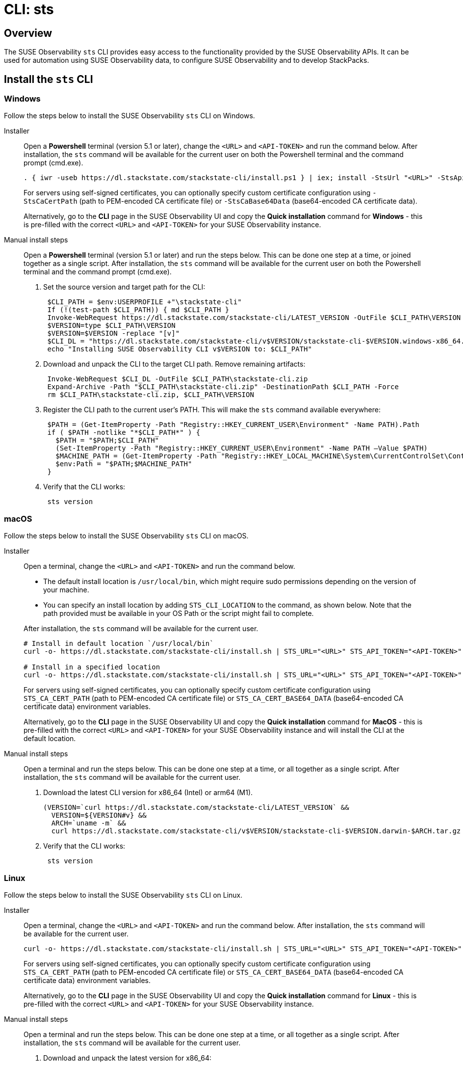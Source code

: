 = CLI: sts
:description: SUSE Observability

== Overview

The SUSE Observability `sts` CLI provides easy access to the functionality provided by the SUSE Observability APIs. It can be used for automation using SUSE Observability data, to configure SUSE Observability and to develop StackPacks.

== Install the `sts` CLI

=== Windows

Follow the steps below to install the SUSE Observability `sts` CLI on Windows.

[tabs]
====
Installer::
+
--

Open a *Powershell* terminal (version 5.1 or later), change the `<URL>` and `<API-TOKEN>` and run the command below. After installation, the `sts` command will be available for the current user on both the Powershell terminal and the command prompt (cmd.exe).

[,powershell]
----
. { iwr -useb https://dl.stackstate.com/stackstate-cli/install.ps1 } | iex; install -StsUrl "<URL>" -StsApiToken "<API-TOKEN>"
----

For servers using self-signed certificates, you can optionally specify custom certificate configuration using `-StsCaCertPath` (path to PEM-encoded CA certificate file) or `-StsCaBase64Data` (base64-encoded CA certificate data).

Alternatively, go to the *CLI* page in the SUSE Observability UI and copy the *Quick installation* command for *Windows* - this is pre-filled with the correct `<URL>` and `<API-TOKEN>` for your SUSE Observability instance.

--
Manual install steps::
+
--

Open a *Powershell* terminal (version 5.1 or later) and run the steps below. This can be done one step at a time, or joined together as a single script. After installation, the `sts` command will be available for the current user on both the Powershell terminal and the command prompt (cmd.exe).

. Set the source version and target path for the CLI:
+
[,powershell]
----
 $CLI_PATH = $env:USERPROFILE +"\stackstate-cli"
 If (!(test-path $CLI_PATH)) { md $CLI_PATH }
 Invoke-WebRequest https://dl.stackstate.com/stackstate-cli/LATEST_VERSION -OutFile $CLI_PATH\VERSION
 $VERSION=type $CLI_PATH\VERSION
 $VERSION=$VERSION -replace "[v]"
 $CLI_DL = "https://dl.stackstate.com/stackstate-cli/v$VERSION/stackstate-cli-$VERSION.windows-x86_64.zip"
 echo "Installing SUSE Observability CLI v$VERSION to: $CLI_PATH"
----

. Download and unpack the CLI to the target CLI path. Remove remaining artifacts:
+
[,powershell]
----
 Invoke-WebRequest $CLI_DL -OutFile $CLI_PATH\stackstate-cli.zip
 Expand-Archive -Path "$CLI_PATH\stackstate-cli.zip" -DestinationPath $CLI_PATH -Force
 rm $CLI_PATH\stackstate-cli.zip, $CLI_PATH\VERSION
----

. Register the CLI path to the current user's PATH. This will make the `sts` command available everywhere:
+
[,powershell]
----
 $PATH = (Get-ItemProperty -Path "Registry::HKEY_CURRENT_USER\Environment" -Name PATH).Path
 if ( $PATH -notlike "*$CLI_PATH*" ) {
   $PATH = "$PATH;$CLI_PATH"
   (Set-ItemProperty -Path "Registry::HKEY_CURRENT_USER\Environment" -Name PATH –Value $PATH)
   $MACHINE_PATH = (Get-ItemProperty -Path "Registry::HKEY_LOCAL_MACHINE\System\CurrentControlSet\Control\Session Manager\Environment" -Name PATH).path
   $env:Path = "$PATH;$MACHINE_PATH"
 }
----

. Verify that the CLI works:
+
[,powershell]
----
 sts version
----

--
====

=== macOS

Follow the steps below to install the SUSE Observability `sts` CLI on macOS.

[tabs]
====
Installer::
+
--
Open a terminal, change the `<URL>` and `<API-TOKEN>` and run the command below.

* The default install location is `/usr/local/bin`,  which might require sudo permissions depending on the version of your machine.
* You can specify an install location by adding `STS_CLI_LOCATION` to the command, as shown below. Note that the path provided must be available in your OS Path or the script might fail to complete.

After installation, the `sts` command will be available for the current user.

[,bash]
----
# Install in default location `/usr/local/bin`
curl -o- https://dl.stackstate.com/stackstate-cli/install.sh | STS_URL="<URL>" STS_API_TOKEN="<API-TOKEN>" bash

# Install in a specified location
curl -o- https://dl.stackstate.com/stackstate-cli/install.sh | STS_URL="<URL>" STS_API_TOKEN="<API-TOKEN>" STS_CLI_LOCATION="<INSTALL-PATH>" bash
----

For servers using self-signed certificates, you can optionally specify custom certificate configuration using `STS_CA_CERT_PATH` (path to PEM-encoded CA certificate file) or `STS_CA_CERT_BASE64_DATA` (base64-encoded CA certificate data) environment variables.

Alternatively, go to the *CLI* page in the SUSE Observability UI and copy the *Quick installation* command for *MacOS* - this is pre-filled with the correct `<URL>` and `<API-TOKEN>` for your SUSE Observability instance and will install the CLI at the default location.

--

Manual install steps::
+
--
Open a terminal and run the steps below. This can be done one step at a time, or all together as a single script. After installation, the `sts` command will be available for the current user.

. Download the latest CLI version for x86_64 (Intel) or arm64 (M1).
+
[,bash]
----
(VERSION=`curl https://dl.stackstate.com/stackstate-cli/LATEST_VERSION` &&
  VERSION=${VERSION#v} &&
  ARCH=`uname -m` &&
  curl https://dl.stackstate.com/stackstate-cli/v$VERSION/stackstate-cli-$VERSION.darwin-$ARCH.tar.gz | tar xz --directory /usr/local/bin)
----

. Verify that the CLI works:
+
[,bash]
----
 sts version
----

--
====

=== Linux

Follow the steps below to install the SUSE Observability `sts` CLI on Linux.

[tabs]
====
Installer::
+
--
Open a terminal, change the `<URL>` and `<API-TOKEN>` and run the command below. After installation, the `sts` command will be available for the current user.

[,bash]
----
curl -o- https://dl.stackstate.com/stackstate-cli/install.sh | STS_URL="<URL>" STS_API_TOKEN="<API-TOKEN>" bash
----

For servers using self-signed certificates, you can optionally specify custom certificate configuration using `STS_CA_CERT_PATH` (path to PEM-encoded CA certificate file) or `STS_CA_CERT_BASE64_DATA` (base64-encoded CA certificate data) environment variables.

Alternatively, go to the *CLI* page in the SUSE Observability UI and copy the *Quick installation* command for *Linux* - this is pre-filled with the correct `<URL>` and `<API-TOKEN>` for your SUSE Observability instance.

--

Manual install steps::
+
--
Open a terminal and run the steps below. This can be done one step at a time, or all together as a single script. After installation, the `sts` command will be available for the current user.

. Download and unpack the latest version for x86_64:
+
[,bash]
----
(VERSION=`curl https://dl.stackstate.com/stackstate-cli/LATEST_VERSION` && VERSION=${VERSION#v} &&
curl https://dl.stackstate.com/stackstate-cli/v$VERSION/stackstate-cli-$VERSION.linux-x86_64.tar.gz | tar xz --directory /usr/local/bin)
----

. Verify that the CLI works:
+
[,bash]
----
 sts version
----

--
====

=== Docker

To run the latest version of the CLI using Docker execute:

[,bash]
----
docker run stackstate/stackstate-cli2
----

Alternatively, go to the *CLI* page in the SUSE Observability UI and copy the *Quick installation* command for *Docker* - this is pre-filled with the correct `<URL>` and `<API-TOKEN>` required to configure the CLI for your SUSE Observability instance.

You can now run CLI commands by adding appending them to the end of the `docker run` command (for example, `docker run stackstate/stackstate-cli2 version`).

== Configure the `sts` CLI

=== Quick start

[CAUTION]
====
The most secure way to use your API token is through an environment variable. You can store the API token with a secrets manager and inject it as an environment variable into your shell.
====


==== Linux, macOS and Windows

. In the SUSE Observability UI, go to *Main menu* > *CLI* and copy your API token.
. Run the command below, where `<URL>` is the URL to your SUSE Observability instance and `<API-TOKEN>` is the API token you copied from the CLI page in the SUSE Observability UI:
+
[,bash]
----
sts context save --name <NAME> --url <URL> --api-token <API-TOKEN>
----

. The connection to your SUSE Observability instance will be tested and a configuration file stored at `~/.config/stackstate-cli/config.yaml`.

==== Docker

The Docker version of the CLI can't be configured with a config file. Specify the configuration of your SUSE Observability instance using environment variables and pass these to Docker:

* `STS_CLI_URL` - the URL to your SUSE Observability instance.
* `STS_CLI_API_TOKEN` - the API token taken from the SUSE Observability UI *Main menu* > *CLI* page.
* `STS_CA_CERT_PATH` - path to a PEM-encoded CA certificate file for servers using self-signed certificates. The directory containing the certificate must be mounted into the Docker container.
* `STS_CA_CERT_BASE64_DATA` - base64-encoded CA certificate data for servers using self-signed certificates (ignored if `STS_CA_CERT_PATH` is specified).

For example:

----
docker run \
   -v /path/to/certs:/certs \
   -e STS_CLI_URL \
   -e STS_CLI_API_TOKEN \
   -e STS_CA_CERT_PATH=/certs/ca.crt \
   stackstate/stackstate-cli2 settings list --type Layer
----

=== Authentication

==== API token

By default, the CLI will authenticate using the API token that you provided when the CLI configuration was saved.

==== Service tokens

You can optionally use the CLI to create one or more service tokens to authenticate with the SUSE Observability Base and Admin APIs. For example, a service token can be used to authenticate in CI (Continuous Integration) scenarios where no real user is doing the operations on the SUSE Observability instance.

To create a service token, run the command below:

[,bash]
----
sts service-token create --name <NAME> --roles <ROLE(s)> [--expiration <yyyy-MM-dd>]
----

This will create a new service token and print it. The `--expiration` parameter is optional and can be used to set the expiration date of the service token.

Once you have this, you can configure the CLI to use it:

[,bash]
----
sts context save --name <NAME> --service-token <TOKEN> --url <URL>
----

=== Manage multiple contexts

The `sts` CLI supports configuration and management of different (authentication) contexts. This enables you to easily switch between an administrative and regular user, or to switch between different SUSE Observability instances. For example, you could use a different context for a test and production instance of SUSE Observability. You can list, save, delete, set and validate contexts in the `sts` CLI. Run `sts context -h` for details of the available commands and their usage.

=== Configuration options

You don't need a configuration file to run the `sts` CLI. You can also configure the CLI through a combination of environment variables and flags.

If multiple types of configuration are presented to the CLI the order of processing will be:

. Flags
. Environment variables
. Config file

|===
| Environment variable | Flag | Description

| `STS_CLI_URL`
| `--url`
| URL to your SUSE Observability instance.

| `STS_CLI_API_TOKEN`
| `--api-token`
| API token to your SUSE Observability instance. The most secure way to use your API token is through an environment variable. You can store the API token with a secrets manager and inject it as an environment variable into your shell.

| `STS_CLI_SERVICE_TOKEN`
| `--service-token`
| A service token to your SUSE Observability instance. The most secure way to use your service token is through an environment variable. You can store the service token with a secrets manager and inject it as an environment variable into your shell.

| `STS_CA_CERT_PATH`
| `--ca-cert-path`
| Path to a PEM-encoded CA certificate file for servers using self-signed certificates or certificates from a private CA.

| `STS_CA_CERT_BASE64_DATA`
| `--ca-cert-base64-data`
| Base64-encoded CA certificate data for servers using self-signed certificates or certificates from a private CA. Ignored if `STS_CA_CERT_PATH` is specified.

| `STS_CLI_API_PATH`
| n/a
| The path appended to the end of the URL to get the API endpoint. (Defaults to `/api`)

| `STS_CLI_CONTEXT`
| `--context`
| The name of the context to use.
|===

Next to overriding specific parts of the config file, it's also possible to override the default config file location. This is done through the `--config <PATH>` flag.

== Upgrade

To upgrade to the latest version of the `sts` CLI, <<_install_the_sts_cli,run the install command again>>.

You can check the version of the `sts` CLI that you are currently running with the command `sts version`.

== Uninstall

Follow the instructions below to uninstall the SUSE Observability CLI.

### Windows

[tabs]
====
Uninstaller::
+
--
Open a *Powershell* terminal and run:

[,powershell]
----
. { iwr -useb https://dl.stackstate.com/stackstate-cli/install.ps1 } | iex; uninstall
----

The `sts` CLI and all associated configuration are now removed for the current user.
--

Manual::
+
--
Open a *Powershell* terminal and run each step one-by-one or all at once. The `sts` CLI and all associated configuration will be removed for the current user.

. Remove binary:
+
[,powershell]
----
$CLI_PATH = $env:USERPROFILE+"\stackstate-cli"
rm -R $CLI_PATH 2>1  > $null
----

. Remove config:
+
[,powershell]
----
rm -R $env:USERPROFILE+"\.config\stackstate-cli" 2>1  > $null
----

. Remove the CLI from the environment path:
+
----
$PATH = (Get-ItemProperty -Path ‘Registry::HKEY_CURRENT_USER\Environment’ -Name PATH).Path
$i = $PATH.IndexOf(";$CLI_PATH")
if ($i -ne -1) {
  $PATH = $PATH.Remove($i, $CLI_PATH.Length+1)
  (Set-ItemProperty -Path 'Registry::HKEY_CURRENT_USER\Environment' -Name PATH –Value $PATH)
}
----

--
====


### macOS

[tabs]
====
Uninstaller::
+
--
Open a terminal and run:

[,bash]
----
curl -o- https://dl.stackstate.com/stackstate-cli/uninstall.sh | bash
----

The `sts` CLI and all associated configuration are now removed for the current user.
--

Manual::
+
--
To manually uninstall the `sts` CLI, follow the steps below.

. Open a terminal.
. To remove the `sts` CLI, run the command:
+
[,bash]
----
rm -r /usr/local/bin/sts
----

. To remove configuration for the `sts` CLI, run the command:
+
[,bash]
----
rm -r ~/.config/stackstate-cli
----

The `sts` CLI and all associated configuration are now removed for the current user.
--
====

### Linux

[tabs]
====
Uninstaller::
+
--
Open a terminal and run:

[,bash]
----
curl -o- https://dl.stackstate.com/stackstate-cli/uninstall.sh | bash
----

The `sts` CLI and all associated configuration are now removed for the current user.
--

Manual::
+
--
To manually uninstall the `sts` CLI, follow the steps below.

. Open a terminal.
. To remove the `sts` CLI, run the command:
+
[,bash]
----
rm -r /usr/local/bin/sts
----

. To remove configuration for the `sts` CLI, run the command:
+
[,bash]
----
rm -r ~/.config/stackstate-cli
----

The `sts` CLI and all associated configuration are now removed for the current user.
--
====

### Docker

To remove the CLI image and containers run:

[,bash]
----
docker rmi -f stackstate/stackstate-cli2
----

== Open source

The SUSE Observability `sts` CLI is open source and can be found on GitHub at:

* https://github.com/stackvista/stackstate-cli
